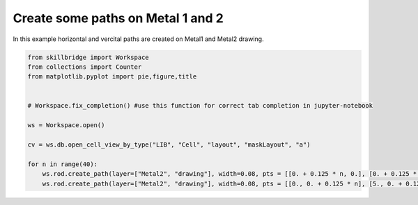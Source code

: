 .. _create_path:

Create some paths on Metal 1 and 2
==============

In this example horizontal and vercital paths are created on Metal1 and Metal2 drawing.

.. code-block:: python 

    from skillbridge import Workspace
    from collections import Counter
    from matplotlib.pyplot import pie,figure,title
    
    
    # Workspace.fix_completion() #use this function for correct tab completion in jupyter-notebook
    
    ws = Workspace.open()
    
    cv = ws.db.open_cell_view_by_type("LIB", "Cell", "layout", "maskLayout", "a")

    for n in range(40):
        ws.rod.create_path(layer=["Metal2", "drawing"], width=0.08, pts = [[0. + 0.125 * n, 0.], [0. + 0.125 * n, 5.]])
        ws.rod.create_path(layer=["Metal2", "drawing"], width=0.08, pts = [[0., 0. + 0.125 * n], [5., 0. + 0.125 * n]])

